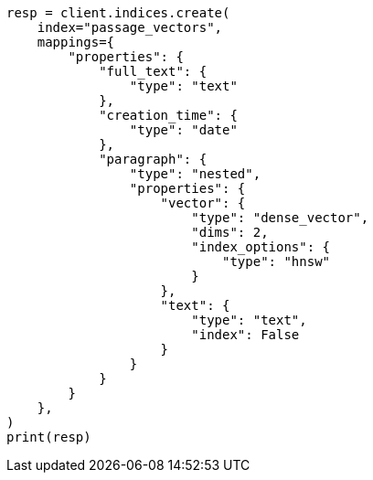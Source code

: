// This file is autogenerated, DO NOT EDIT
// search/search-your-data/knn-search.asciidoc:659

[source, python]
----
resp = client.indices.create(
    index="passage_vectors",
    mappings={
        "properties": {
            "full_text": {
                "type": "text"
            },
            "creation_time": {
                "type": "date"
            },
            "paragraph": {
                "type": "nested",
                "properties": {
                    "vector": {
                        "type": "dense_vector",
                        "dims": 2,
                        "index_options": {
                            "type": "hnsw"
                        }
                    },
                    "text": {
                        "type": "text",
                        "index": False
                    }
                }
            }
        }
    },
)
print(resp)
----

